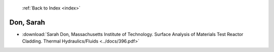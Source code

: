 :ref:`Back to Index <index>`

Don, Sarah
----------

* :download:`Sarah Don, Massachusetts Institute of Technology. Surface Analysis of Materials Test Reactor Cladding. Thermal Hydraulics/Fluids <../docs/396.pdf>`
